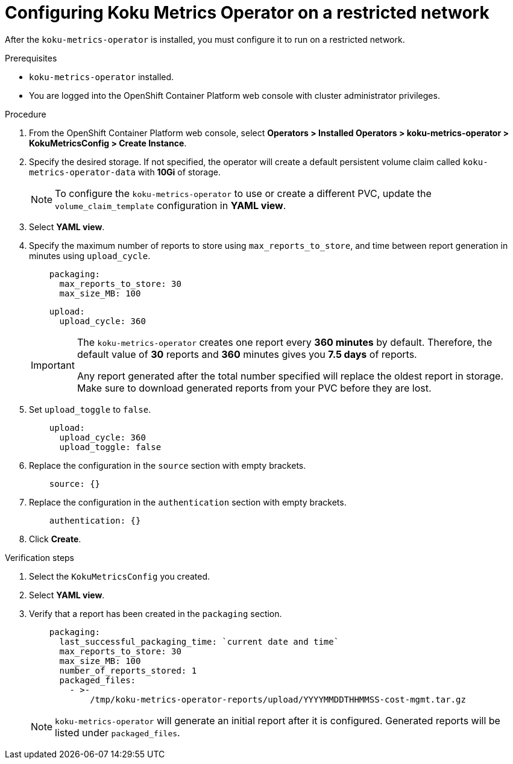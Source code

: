 // Module included in the following assemblies:
//
// assembly-adding-a-restricted-network-source.adoc
:_module-type: PROCEDURE
:experimental:

[id="proc_configuring-koku-metrics-operator-on-a-restricted-network_{context}"]
= Configuring Koku Metrics Operator on a restricted network


[role="_abstract"]
After the `koku-metrics-operator` is installed, you must configure it to run on a restricted network.

.Prerequisites

* `koku-metrics-operator` installed.
* You are logged into the OpenShift Container Platform web console with cluster administrator privileges.

.Procedure

. From the OpenShift Container Platform web console, select *Operators > Installed Operators > koku-metrics-operator > KokuMetricsConfig > Create Instance*.

. Specify the desired storage. If not specified, the operator will create a default persistent volume claim called `koku-metrics-operator-data` with *10Gi* of storage.
+
[NOTE]
====
To configure the `koku-metrics-operator` to use or create a different PVC, update the `volume_claim_template` configuration in *YAML view*.
====

. Select *YAML view*.

. Specify the maximum number of reports to store using `max_reports_to_store`, and time between report generation in minutes using `upload_cycle`.
+
[source,yaml]
----
    packaging:
      max_reports_to_store: 30
      max_size_MB: 100
----
+
[source,yaml]
----
    upload:
      upload_cycle: 360
----
+
[IMPORTANT]
====
The `koku-metrics-operator` creates one report every *360 minutes* by default. Therefore, the default value of *30* reports and *360* minutes gives you *7.5 days* of reports.

Any report generated after the total number specified will replace the oldest report in storage. Make sure to download generated reports from your PVC before they are lost.
====

. Set `upload_toggle` to `false`.
+
[source,yaml]
----
    upload:
      upload_cycle: 360
      upload_toggle: false
----

. Replace the configuration in the `source` section with empty brackets.
+
[source,yaml]
----
    source: {}
----

. Replace the configuration in the `authentication` section with empty brackets.
+
[source,yaml]
----
    authentication: {}
----

. Click *Create*.

.Verification steps

. Select the `KokuMetricsConfig` you created.

. Select *YAML view*.

. Verify that a report has been created in the `packaging` section.
+
[source,yaml]
----
    packaging:
      last_successful_packaging_time: `current date and time`
      max_reports_to_store: 30
      max_size_MB: 100
      number_of_reports_stored: 1
      packaged_files:
        - >-
            /tmp/koku-metrics-operator-reports/upload/YYYYMMDDTHHMMSS-cost-mgmt.tar.gz

----
+
[NOTE]
====
`koku-metrics-operator` will generate an initial report after it is configured. Generated reports will be listed under `packaged_files`.
====

